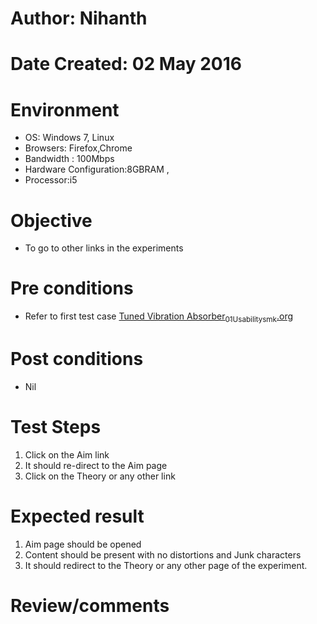 * Author: Nihanth
* Date Created: 02 May 2016
* Environment
  - OS: Windows 7, Linux
  - Browsers: Firefox,Chrome
  - Bandwidth : 100Mbps
  - Hardware Configuration:8GBRAM , 
  - Processor:i5

* Objective
  - To go to other links in the experiments

* Pre conditions
  - Refer to first test case [[https://github.com/Virtual-Labs/vibration-and-acoustics-coep/blob/master/test-cases/integration_test-cases/Tuned Vibration Absorber/Tuned Vibration Absorber_01_Usability_smk.org][Tuned Vibration Absorber_01_Usability_smk.org]]

* Post conditions
  - Nil
* Test Steps
  1. Click on the Aim link 
  2. It should re-direct to the Aim page
  3. Click on the Theory or any other link

* Expected result
  1. Aim page should be opened
  2. Content should be present with no distortions and Junk characters
  3. It should redirect to the Theory or any other page of the experiment.

* Review/comments



